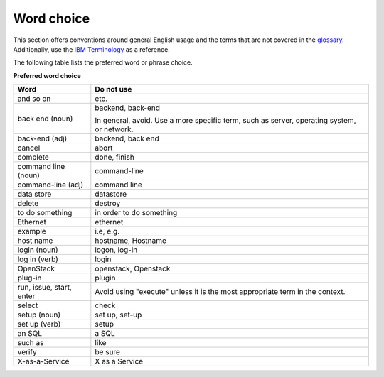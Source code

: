 
.. _stg_word_choice:

Word choice
~~~~~~~~~~~

This section offers conventions around general English usage and the terms that
are not covered in the
`glossary <http://docs.openstack.org/glossary/content/glossary.html>`_.
Additionally, use the `IBM
Terminology <http://www-01.ibm.com/software/globalization/terminology/>`_ as
a reference.

The following table lists the preferred word or phrase choice.

**Preferred word choice**

+----------------+----------------------+
| **Word**       | **Do not use**       |
+================+======================+
| and so on      | etc.                 |
+----------------+----------------------+
| back end (noun)| backend, back-end    |
|                |                      |
|                | In general, avoid.   |
|                | Use a more specific  |
|                | term, such as        |
|                | server, operating    |
|                | system, or network.  |
+----------------+----------------------+
| back-end (adj) | backend, back end    |
+----------------+----------------------+
| cancel         | abort                |
|                |                      |
+----------------+----------------------+
| complete       | done, finish         |
+----------------+----------------------+
| command line   | command-line         |
| (noun)         |                      |
+----------------+----------------------+
| command-line   | command line         |
| (adj)          |                      |
+----------------+----------------------+
| data store     | datastore            |
+----------------+----------------------+
| delete         | destroy              |
+----------------+----------------------+
| to do something| in order to do       |
|                | something            |
+----------------+----------------------+
| Ethernet       | ethernet             |
+----------------+----------------------+
| example        | i.e, e.g.            |
+----------------+----------------------+
| host name      | hostname, Hostname   |
+----------------+----------------------+
| login (noun)   | logon, log-in        |
+----------------+----------------------+
| log in (verb)  | login                |
+----------------+----------------------+
| OpenStack      | openstack, Openstack |
+----------------+----------------------+
| plug-in        | plugin               |
+----------------+----------------------+
| run, issue,    | Avoid using "execute"|
| start, enter   | unless it is the most|
|                | appropriate term in  |
|                | the context.         |
+----------------+----------------------+
| select         | check                |
+----------------+----------------------+
| setup (noun)   | set up, set-up       |
+----------------+----------------------+
| set up (verb)  | setup                |
+----------------+----------------------+
| an SQL         | a SQL                |
+----------------+----------------------+
| such as        | like                 |
+----------------+----------------------+
| verify         | be sure              |
+----------------+----------------------+
| X-as-a-Service | X as a Service       |
+----------------+----------------------+
